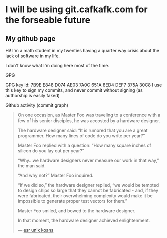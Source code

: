 * I will be using git.cafkafk.com for the forseable future



** My github page
Hi! I'm a math student in my twenties having a quarter way crisis about the lack of software in my life. 


#+html: <img src="https://github-readme-stats.vercel.app/api?username=cafkafk&count_private=true&show_icons=true&theme=radical&hide_border=true&hide_title=true"></img>
#+html: <img src="https://github-readme-stats.vercel.app/api/top-langs/?username=cafkafk&layout=compact&hide=css,shell,makefile"></img>


I don't know what I'm doing here most of the time.

**** GPG
GPG key id: 7B9E E848 D074 AE03 7A0C 651A 8ED4 DEF7 375A 30C8
I use this key to sign my commits, and never commit without signing (as authorship is easily faked)

**** Github activity (commit graph)
#+begin_quote
On one occasion, as Master Foo was traveling to a conference with a few of his senior disciples, he was accosted by a hardware designer.

The hardware designer said: “It is rumored that you are a great programmer. How many lines of code do you write per year?”

Master Foo replied with a question: “How many square inches of silicon do you lay out per year?”

“Why...we hardware designers never measure our work in that way,” the man said.

“And why not?” Master Foo inquired.

“If we did so,” the hardware designer replied, “we would be tempted to design chips so large that they cannot be fabricated - and, if they were fabricated, their overwhelming complexity would make it be impossible to generate proper test vectors for them.”

Master Foo smiled, and bowed to the hardware designer.

In that moment, the hardware designer achieved enlightenment.

--- [[http://catb.org/~esr/writings/unix-koans/hardware-designer.html][esr unix koans]]
#+end_quote
